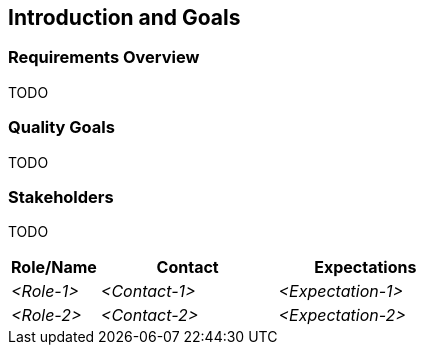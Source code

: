 [[section-introduction-and-goals]]
== Introduction and Goals



=== Requirements Overview
TODO


=== Quality Goals
TODO


=== Stakeholders
TODO


[options="header",cols="1,2,2"]
|===
|Role/Name|Contact|Expectations
| _<Role-1>_ | _<Contact-1>_ | _<Expectation-1>_
| _<Role-2>_ | _<Contact-2>_ | _<Expectation-2>_
|===
